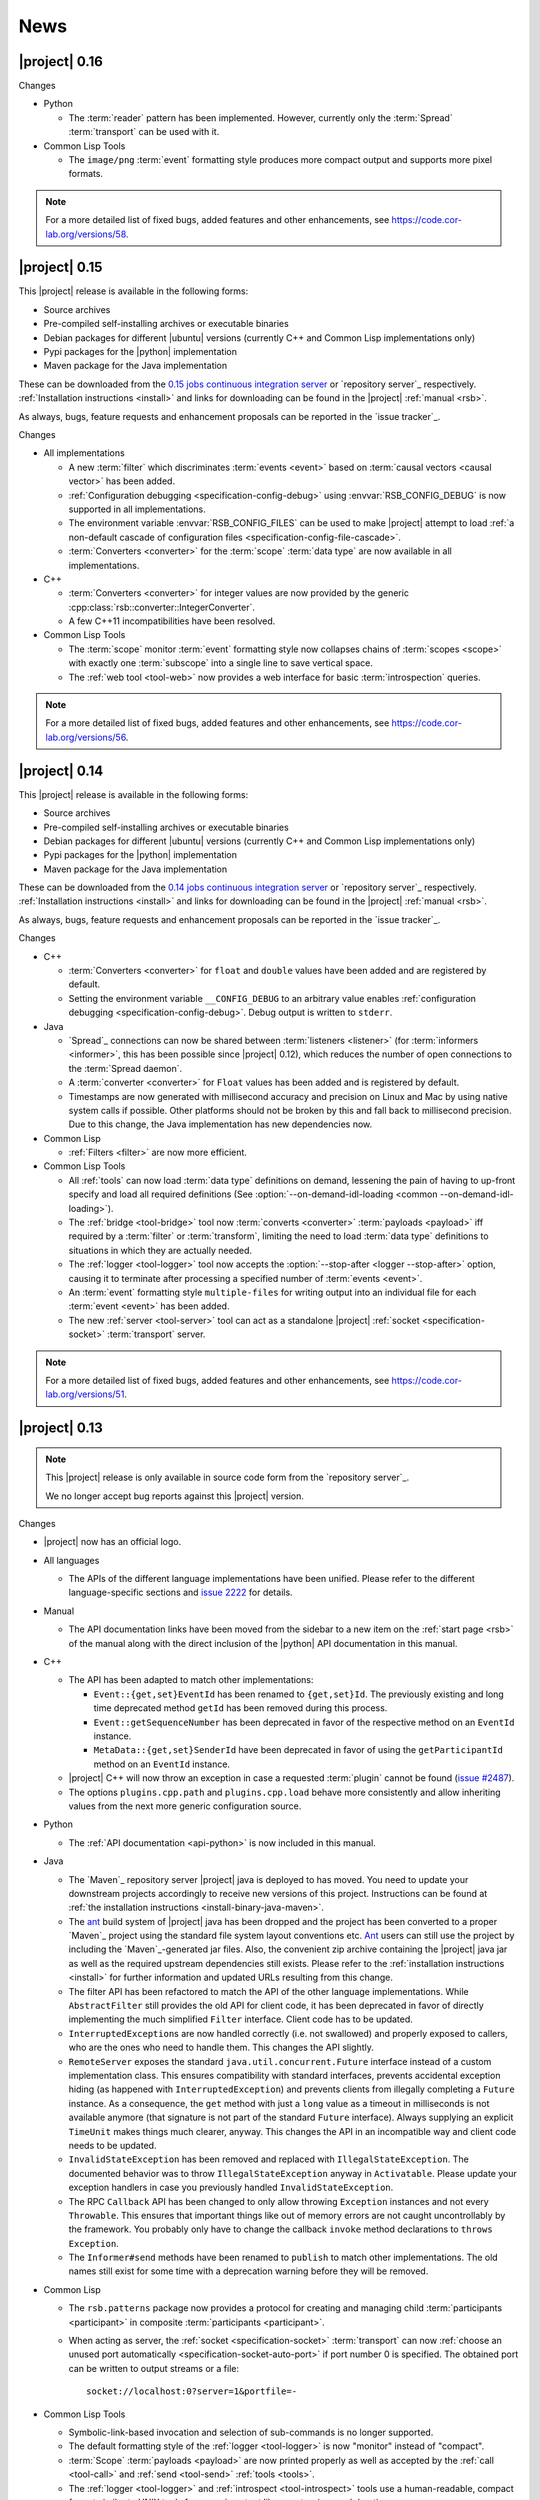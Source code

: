 .. _news:

======
 News
======

|project| 0.16
==============

..
   edit-on-version-bump:
   Add paragraph about downloadable artifacts and issue tracker

Changes

* Python

  * The :term:`reader` pattern has been implemented. However, currently
    only the :term:`Spread` :term:`transport` can be used with it.

* Common Lisp Tools

  * The ``image/png`` :term:`event` formatting style produces more
    compact output and supports more pixel formats.

.. note::

   For a more detailed list of fixed bugs, added features and other
   enhancements, see https://code.cor-lab.org/versions/58.

|project| 0.15
==============

..
   edit-on-version-bump:
   remove this and issue tracker note if the downloads are no longer available

This |project| release is available in the following forms:

* Source archives
* Pre-compiled self-installing archives or executable binaries
* Debian packages for different |ubuntu| versions (currently C++ and
  Common Lisp implementations only)
* Pypi packages for the |python| implementation
* Maven package for the Java implementation

These can be downloaded from the `0.15 jobs continuous integration
server <https://ci.cor-lab.org/view/rsx-0.15>`_ or `repository
server`_ respectively.  :ref:`Installation instructions <install>` and
links for downloading can be found in the |project| :ref:`manual
<rsb>`.

As always, bugs, feature requests and enhancement proposals can be
reported in the `issue tracker`_.

Changes

* All implementations

  * A new :term:`filter` which discriminates :term:`events <event>`
    based on :term:`causal vectors <causal vector>` has been added.

  * :ref:`Configuration debugging <specification-config-debug>` using
    :envvar:`RSB_CONFIG_DEBUG` is now supported in all
    implementations.

  * The environment variable :envvar:`RSB_CONFIG_FILES` can be used to
    make |project| attempt to load :ref:`a non-default cascade of
    configuration files <specification-config-file-cascade>`.

  * :term:`Converters <converter>` for the :term:`scope`
    :term:`data type` are now available in all implementations.

* C++

  * :term:`Converters <converter>` for integer values are now provided
    by the generic :cpp:class:`rsb::converter::IntegerConverter`.

  * A few C++11 incompatibilities have been resolved.

* Common Lisp Tools

  * The :term:`scope` monitor :term:`event` formatting style now
    collapses chains of :term:`scopes <scope>` with exactly one
    :term:`subscope` into a single line to save vertical space.

  * The :ref:`web tool <tool-web>` now provides a web interface for
    basic :term:`introspection` queries.

.. note::

   For a more detailed list of fixed bugs, added features and other
   enhancements, see https://code.cor-lab.org/versions/56.

|project| 0.14
==============

..
   edit-on-version-bump:
   remove this and issue tracker note if the downloads are no longer available

This |project| release is available in the following forms:

* Source archives
* Pre-compiled self-installing archives or executable binaries
* Debian packages for different |ubuntu| versions (currently C++ and
  Common Lisp implementations only)
* Pypi packages for the |python| implementation
* Maven package for the Java implementation

These can be downloaded from the `0.14 jobs continuous integration
server <https://ci.cor-lab.org/view/rsx-0.14>`_ or `repository
server`_ respectively.  :ref:`Installation instructions <install>` and
links for downloading can be found in the |project| :ref:`manual
<rsb>`.

As always, bugs, feature requests and enhancement proposals can be
reported in the `issue tracker`_.

Changes

* C++

  * :term:`Converters <converter>` for ``float`` and ``double`` values
    have been added and are registered by default.

  * Setting the environment variable ``__CONFIG_DEBUG`` to an
    arbitrary value enables :ref:`configuration debugging
    <specification-config-debug>`. Debug output is written to
    ``stderr``.

* Java

  * `Spread`_ connections can now be shared between :term:`listeners
    <listener>` (for :term:`informers <informer>`, this has been
    possible since |project| 0.12), which reduces the number of open
    connections to the :term:`Spread daemon`.

  * A :term:`converter <converter>` for ``Float`` values has been
    added and is registered by default.

  * Timestamps are now generated with millisecond accuracy and precision
    on Linux and Mac by using native system calls if possible. Other
    platforms should not be broken by this and fall back to millisecond
    precision. Due to this change, the Java implementation has new
    dependencies now.

* Common Lisp

  * :ref:`Filters <filter>` are now more efficient.

* Common Lisp Tools

  * All :ref:`tools` can now load :term:`data type` definitions on
    demand, lessening the pain of having to up-front specify and load
    all required definitions (See :option:`--on-demand-idl-loading
    <common --on-demand-idl-loading>`).

  * The :ref:`bridge <tool-bridge>` tool now :term:`converts
    <converter>` :term:`payloads <payload>` iff required by a
    :term:`filter` or :term:`transform`, limiting the need to load
    :term:`data type` definitions to situations in which they are
    actually needed.

  * The :ref:`logger <tool-logger>` tool now accepts the
    :option:`--stop-after <logger --stop-after>` option, causing it to
    terminate after processing a specified number of :term:`events
    <event>`.

  * An :term:`event` formatting style ``multiple-files`` for writing
    output into an individual file for each :term:`event <event>` has
    been added.

  * The new :ref:`server <tool-server>` tool can act as a standalone
    |project| :ref:`socket <specification-socket>` :term:`transport`
    server.

.. note::

   For a more detailed list of fixed bugs, added features and other
   enhancements, see https://code.cor-lab.org/versions/51.

|project| 0.13
==============

.. note::

   This |project| release is only available in source code form from
   the `repository server`_.

   We no longer accept bug reports against this |project| version.

Changes

* |project| now has an official logo.

* All languages

  * The APIs of the different language implementations have been
    unified. Please refer to the different language-specific sections
    and `issue 2222 <https://code.cor-lab.org/issues/2222>`_ for
    details.

* Manual

  * The API documentation links have been moved from the sidebar to a
    new item on the :ref:`start page <rsb>` of the manual along with the
    direct inclusion of the |python| API documentation in this manual.

* C++

  * The API has been adapted to match other implementations:

    * ``Event::{get,set}EventId`` has been renamed to ``{get,set}Id``.
      The previously existing and long time deprecated method ``getId``
      has been removed during this process.

    * ``Event::getSequenceNumber`` has been deprecated in favor of the
      respective method on an ``EventId`` instance.

    * ``MetaData::{get,set}SenderId`` have been deprecated in favor of
      using the ``getParticipantId`` method on an ``EventId`` instance.

  * |project| C++ will now throw an exception in case a requested
    :term:`plugin` cannot be found (`issue #2487
    <https://code.cor-lab.org/issues/2487>`_).

  * The options ``plugins.cpp.path`` and ``plugins.cpp.load`` behave
    more consistently and allow inheriting values from the next more
    generic configuration source.

* Python

  * The :ref:`API documentation <api-python>` is now included in this
    manual.

* Java

  * The `Maven`_ repository server |project| java is deployed to has
    moved. You need to update your downstream projects accordingly to
    receive new versions of this project. Instructions can be found at
    :ref:`the installation instructions <install-binary-java-maven>`.

  * The `ant <apache ant>`_ build system of |project| java has been
    dropped and the project has been converted to a proper `Maven`_
    project using the standard file system layout conventions etc. `Ant
    <apache ant>`_ users can still use the project by including the
    `Maven`_-generated jar files. Also, the convenient zip archive
    containing the |project| java jar as well as the required upstream
    dependencies still exists. Please refer to the :ref:`installation
    instructions <install>` for further information and updated URLs
    resulting from this change.

  * The filter API has been refactored to match the API of the other
    language implementations. While ``AbstractFilter`` still provides
    the old API for client code, it has been deprecated in favor of
    directly implementing the much simplified ``Filter``
    interface. Client code has to be updated.

  * ``InterruptedException``\ s are now handled correctly (i.e. not
    swallowed) and properly exposed to callers, who are the ones who
    need to handle them. This changes the API slightly.

  * ``RemoteServer`` exposes the standard
    ``java.util.concurrent.Future`` interface instead of a custom
    implementation class. This ensures compatibility with standard
    interfaces, prevents accidental exception hiding (as happened with
    ``InterruptedException``) and prevents clients from illegally
    completing a ``Future`` instance. As a consequence, the ``get``
    method with just a ``long`` value as a timeout in milliseconds is
    not available anymore (that signature is not part of the standard
    ``Future`` interface). Always supplying an explicit ``TimeUnit``
    makes things much clearer, anyway. This changes the API in an
    incompatible way and client code needs to be updated.

  * ``InvalidStateException`` has been removed and replaced with
    ``IllegalStateException``. The documented behavior was to throw
    ``IllegalStateException`` anyway in ``Activatable``. Please update
    your exception handlers in case you previously handled
    ``InvalidStateException``.

  * The RPC ``Callback`` API has been changed to only allow throwing
    ``Exception`` instances and not every ``Throwable``. This ensures
    that important things like out of memory errors are not caught
    uncontrollably by the framework. You probably only have to change
    the callback ``invoke`` method declarations to ``throws Exception``.

  * The ``Informer#send`` methods have been renamed to ``publish`` to
    match other implementations. The old names still exist for some time
    with a deprecation warning before they will be removed.

* Common Lisp

  * The ``rsb.patterns`` package now provides a protocol for creating
    and managing child :term:`participants <participant>` in composite
    :term:`participants <participant>`.

  * When acting as server, the :ref:`socket <specification-socket>`
    :term:`transport` can now :ref:`choose an unused port automatically
    <specification-socket-auto-port>` if port number 0 is specified. The
    obtained port can be written to output streams or a file::

      socket://localhost:0?server=1&portfile=-

* Common Lisp Tools

  * Symbolic-link-based invocation and selection of sub-commands is no
    longer supported.

  * The default formatting style of the :ref:`logger <tool-logger>` is
    now "monitor" instead of "compact".

  * :term:`Scope` :term:`payloads <payload>` are now printed properly
    as well as accepted by the :ref:`call <tool-call>` and :ref:`send
    <tool-send>` :ref:`tools <tools>`.

  * The :ref:`logger <tool-logger>` and :ref:`introspect
    <tool-introspect>` tools use a human-readable, compact format
    similar to UNIX tools for numeric output like counts, sizes and
    durations.

  * The :term:`scope`\ -based monitor :term:`event` formatting style
    of the :ref:`logger <tool-logger>` now arranges :term:`scopes
    <scope>` in a tree of adjustable maximum depth by default,
    allowing more compact display and therefore handling of larger
    systems.

  * An :term:`event` formatting style that outputs JSON data has been
    added.

  * A :ref:`bridge tool <tool-bridge>` for forwarding of :term:`events
    <event>` between |project| buses has been implemented.

  * The :ref:`tool-send` and :ref:`tool-call` tools can now read
    :term:`payloads <payload>` specifications in the `Google protocol
    buffers`_ debug text format from files.

.. note::

   For a more detailed list of fixed bugs, added features and other
   enhancements, see https://code.cor-lab.org/versions/47.

|project| 0.12
==============

.. note::

   This |project| release is only available in source code form from
   the `repository server`_.

   We no longer accept bug reports against this |project| version.

Changes

* Specification

  * A "display name" field has been added to the :term:`introspection`
    protocol and a corresponding :ref:`configuration option
    <specification-config>` ``introspection.displayname`` has been
    added. Users can specify this configuration property for individual
    processes (e.g. via environment variables) to provide a custom name
    for the process, which is then e.g. shown by the :ref:`introspection
    tool <tool-introspect>`.

* All languages

  * `Spread`_ connections are now shared between :term:`informers
    <informer>`, which reduces the number of open connections to the
    :term:`Spread daemon`.

* C++

  * The implementation now uses `Boost.Signals2
    <http://www.boost.org/doc/libs/1_57_0/doc/html/signals2.html>`_
    instead of the deprecated version 1. This changes the external API
    for :term:`participant` hooks, which is rarely used externally. In
    case you have used these hooks, you need to migrate to the new
    signals namespaces and type names.

  * ``LocalServer::Callback`` implementations to reuse existing functions or
    methods have been added.

  * Several methods and types that have long been deprecated have been
    removed, including the method :cpp:func:`Factory::getInstance`.

* Java

  * Several minor issues in the socket :term:`transport` implementation
    have been fixed.

* Common Lisp

  * The ``rsb:with-listener``, ``rsb:with-reader``,
    ``rsb:with-informer``,
    ``rsb.patterns.request-reply:with-local-server`` and
    ``rsb.patterns.request-reply:with-remote-server`` macros have been
    replaced by ``rsb:with-active-participant`` and
    ``rsb:with-participant``.
  * Similarly, the ``rsb:make-listener``, ``rsb:make-reader``,
    ``rsb:make-informer``,
    ``rsb.patterns.request-reply:make-local-server`` and
    ``rsb.patterns.request-reply:make-remote-server`` functions have
    been replaced by ``rsb:make-participant``.

* Common Lisp Tools

  * All tools now use a sub-command-based commandline syntax like
    :program:`git`, :program:`svn` and other modern commandline
    tools. The previous symbolic-link-based invocation will continue
    to work for a transition period. Example of the new syntax:

    .. code-block:: sh

       rsb-toolscl0.12 logger --style monitor socket:

  * The :ref:`tool-send` and :ref:`tool-call` tools now accept
    :term:`payloads <payload>` specified using the `Google protocol
    buffers`_ debug text format.

  * A new experimental :ref:`tool-web` tool which serves information
    about an |project| system via HTTP has been added.

    .. warning::

       Experimental - use with care.

.. note::

   For a more detailed list of fixed bugs, added features and other
   enhancements, see https://code.cor-lab.org/versions/42.

|project| 0.11
==============

.. note::

   This |project| release is only available in source code form from
   the `repository server`_.

   We no longer accept bug reports against this |project| version.

.. note::

   Starting with this release, the :ref:`request-reply communication
   pattern <specification-request-reply>` uses a new protocol. As a
   result, request-reply communication is not be possible between
   earlier versions and this version of |project|.

.. note::

   Although never "officially" supported, the |python| implementation
   previously allowed constructing :term:`participants <participant>`
   by using the constructors of the respective classes. This is now
   explicitly unsupported. :py:func:`rsb.createListener` etc. have to
   be used instead.

Changes

* :term:`Introspection`

  |project| now supports inspecting the :term:`participants
  <participant>`, processes and hosts comprising a running system.

* Specification

  * :term:`subscopes <subscope>` of ``/__rsb/`` are now :ref:`reserved
    <specification-scope-reserved>` for implementation purposes. The
    :ref:`tool-logger` will not display :term:`events <event>` on
    these :term:`scopes <scope>` by default.

  * An :ref:`introspection protocol <specification-introspection>`
    which works in terms of ordinary |project| :term:`events <event>`
    has been added.

  * :ref:`Request-reply communication pattern <specification-request-reply>`

    * The ``request`` and ``reply`` components have been removed from
      the :term:`scopes <scope>` of :term:`participants <participant>`
      implementing the communication protocol.

* C++

  * Support for sending :term:`introspection` information has been
    added as a :term:`plugin`.

  * The build system now provides the `CMake`_ variable
    ``RSB_SYSTEM_PLUGIN_DIRECTORY`` for downstream projects.
  * New :term:`filter` class :cpp:class:`rsb::filter::MethodFilter`
  * New :term:`filter` class :cpp:class:`rsb::filter::TypeFilter`
  * Tools based on and examples for the C++ implementation now use the
    RSC functions :cpp:func:`rsc::misc::waitForSignal` and
    :cpp:func:`rsc::misc::lastArrivedSignal` to terminate with proper
    cleanup of |project| objects.
  * The entry names for the enum `rsb::transport::Directions` have been
    prefixed with `DIRECTION_` in order to prevent clashes with
    preprocessor symbols.
  * It is now safe to maintain participants in static variables since
    all transports have been rewritten so that the unknown order of
    static destruction is not a problem anymore.

* Java

  * Support for sending :term:`introspection` information has been
    added as a package.

* Python

  * Support for sending :term:`introspection` information has been
    added as a package.

  * New :term:`filter` class :py:class:`rsb.filter.MethodFilter`

  * :py:func:`rsb.createServer` has been renamed to
    :py:func:`rsb.createLocalServer`. For backward compatibility, the
    former function has been retained as a deprecated alias for the
    latter.

* Common Lisp

  * Support for sending :term:`introspection` information has been
    added as part of the ``rsb-introspection`` system.

  * Support for receiving and aggregating :term:`introspection`
    information has been added as part of the ``rsb-introspection``
    system.

  * :term:`Participants <participant>` can be created generically
    using the generic function ``make-participant`` which is backed by
    a service-provider protocol for registering, instantiating and
    inspecting kinds of :term:`participants <participant>`.

  * Creation and state changes of :term:`participants <participant>`
    can now be monitored via ``*make-participant-hook*`` and
    ``*participant-state-change-hook*``.

  * The implementation of the :ref:`Request-reply pattern
    <specification-request-reply>` has moved from package
    ``rsb.patterns`` to package ``rsb.patterns.request-reply``.

* Common Lisp Tools

  * The new :ref:`tool-introspect` tool collects and displays
    :term:`introspection` information.

  * Some problems (e.g. starting the :ref:`tool-logger` with a
    :term:`scope` option or without URI scheme) in the :ref:`URI
    <specification-uris>` handling of the Common Lisp tools have been
    solved.

  * All column-based :term:`event` formatting styles now compute
    (mostly) optimal column widths dynamically instead of choosing
    from a set of predefined layouts.

  * The timeline view of the :ref:`tool-logger` can now handle
    :term:`events <event>` whose timestamps lie in the past or future.

  * The timestamp used to construct the timeline view of the
    :ref:`tool-logger` is now configurable.

  * A new :term:`event` formatting style ``monitor/timeline`` has been
    added.

  * Monitor and timeline views of the :ref:`tool-logger` now accept
    :samp:`:sort-column {COLUMN}` and :samp:`:sort-reverse? {BOOLEAN}`
    arguments.

  * Monitor and timeline views of the :ref:`tool-logger` can now
    remove entries after a configurable time of inactivity.

  * The :ref:`tool-logger` now accepts multiple URIs

.. note::

   For a more detailed list of fixed bugs, added features and other
   enhancements, see https://code.cor-lab.org/versions/41.

|project| 0.10
==============

.. note::

   Starting with this release, |ubuntu| lucid is no longer officially
   supported. At least for C++, the `CMake`_ scripts will most likely
   not work.

.. note::

   This |project| release is only available in source code form from
   the `repository server`_.

   We no longer accept bug reports against this |project| version.

Changes

* C++

  * Special `CMake`_ -level support for finding custom installations
    of the Boost.UUID library has been dropped as this library is a
    standard part of Boost since some time now.

  * Incompatible API change: Moved ``EventQueuePushHandler`` and
    ``QueuePushHandler`` to ``util`` namespace

  * Improved logging, error messages and API for :term:`converter`
    selection, configuration and registration

  * :term:`Converter` registration is no longer necessary for the
    inprocess :term:`transport`

  * Zip archive for Windows

* Java

  * Added inprocess :term:`transport`

  * Fixed implementation of :term:`sequence number` generation

  * Some thread-safety and shutdown issues in the socket
    :term:`transport` have been fixed

  * Default :term:`participant` configuration is now available via
    ``getDefaulParticipantConfig``

  * Updated internal :term:`Spread` Java implementation to version 4.3.
    This still allows communication with all 4.x :term:`Spread` daemons.

* Python

  * :term:`Participants <participant>` now support the context manager
    protocol (``with`` statements)

  * The :ref:`configuration <specification-config>` file at
    :samp:`{PREFIX}/etc/rsb.conf` is now processed

* Common Lisp

  * Socket :term:`transport` now listens on all interfaces in server
    mode

  * Socket :term:`transport` now handles disconnected clients better
    while under load

  * Logging is now implemented using a more robust and more efficient
    implementation. The user-visible interface remains unchanged.

* Tools

  * The Common Lisp implementation of the tools now comes with scripts
    for analyzing some timing-related aspects of system. These scripts
    can be used by the :ref:`tool-logger` as well as the RSBag tools.

.. note::

   For a more detailed list of fixed bugs, added features and other
   enhancements, see https://code.cor-lab.org/versions/11.

|project| 0.9
=============

.. note::

   In the C++ implementation, the :term:`Spread` :term:`transport` is
   now implemented as a :term:`plugin`. In case of problems, see
   :ref:`troubleshooting-spread-does-not-work`.

.. note::

   This |project| release is only available in source code form from
   the `repository server`_.

   We no longer accept bug reports against this |project| version.

Changes

* Integration of the new RSC :term:`plugin` mechanism in the C++
  implementation for :term:`transports <transport>` and
  :term:`converters <converter>`

* Encapsulation of the :term:`spread` :term:`transport` into a
  separate :term:`plugin`

* Complete overhaul of the Java implementation to be in line with the
  remaining implementations

  * As a consequence, the public API has slightly changed, especially
    with respect to thrown exceptions

  * Implementation of the :ref:`socket <specification-socket>`
    :term:`transport`

* Fixes in all implementations of the :ref:`socket
  <specification-socket>` :term:`transport`

* The :ref:`RPC API <specification-request-reply>` now supports some
  method signatures that did not work previously

* Fixes for Windows compatibility

* Documentation improvements

.. note::

   For a more detailed list of fixed bugs, added features and other
   enhancements, see https://code.cor-lab.org/versions/12.

|project| 0.7
=============

.. note::

   * Only the :ref:`TCP-socket transport <specification-socket>` is
     now enabled by default.

     For :term:`transport` configuration issues see
     :ref:`troubleshooting`.

   * |project| and related projects are now maintained in a `git`_
     repository. See https://code.cor-lab.org/news/21 for more
     information.

     The git URL is |repository|. To obtain |project| with all
     submodules, use the following command:

     .. code-block:: sh

        $ git clone --recursive https://code.cor-lab.org/git/rsb.git

.. note::

   This |project| release is only available in source code form from
   the `repository server`_.

   We no longer accept bug reports against this |project| version.

Changes

* The :ref:`TCP-socket transport <specification-socket>` is now fully
  implemented in C++, Python and Common Lisp and used by default
  there.
* Error recovery, robustness and features of |project|
* End-user documentation
* Packaging and deployment
* :ref:`send <tool-send>` tool

.. note::

   For a more detailed list of fixed bugs, added features and other
   enhancements, see https://code.cor-lab.org/versions/22.

|project| 0.6
=============

.. note::

   |project| clients using the 0.6 version cannot generally
   communicate with clients using a previous |project| version.

.. note::

   This |project| release is only available in source code form from
   the `repository server`_.

   We no longer accept bug reports against this |project| version.

General Changes

* All core components have been relicensed to `LGPLv3`_.
* Sub-projects have been cleaned up.
* Manuals have been created and can be accessed at
  |documentation_root|/rsb-manual/0.6/html. For a list of all
  documentation, see |documentation_root|.
* |project| programs now process |system_config_file| if such a file
  exists.

Tools

* The C++ :ref:`logger <tool-logger>` now has a "monitor mode"
* The C++ :ref:`logger <tool-logger>` can now print :term:`event`
  collections
* The Common Lisp :ref:`logger <tool-logger>` adjusts its display to
  the width of the containing terminal
* The Common Lisp :ref:`logger <tool-logger>` can now print
  :term:`event` collections

.. note::

   For a more detailed list of fixed bugs, added features and other
   enhancements, see
   https://code.cor-lab.org/projects/rsb/versions/25.

|project| 0.5
=============

.. note::

   * |project| clients using the 0.5 version of |project| cannot
     generally communicate with clients using a previous |project|
     version.

   * The :term:`Spread` :term:`transport` is no longer active by
     default (see below).

   * The API is in some parts not backwards-compatible.

.. note::

   This |project| release is only available in source code form from
   the `repository server`_.

   We no longer accept bug reports against this |project| version.

The development activities in this cycle focused primarily on API
improvements and the integration of :term:`causal vectors <causal
vector>`. Moreover, complete compatibility for MSVC 2010 is now
ensured and MacOS compatibility has been improved. In the process,
about 60 issues have been created and subsequently resolved.

General Changes

* A tutorial is now included in the |project| source tree:
  "0.5" branch of |repository_tutorials|
* Several introductory talks are now included in the |project| source tree:
  "0.5" branch of |repository_talks|
* "RSB-related build jobs":https://ci.cor-lab.de/view/rsb-0.5 on the
  continuous integration sever have been reorganized.
* Simple benchmarking tools are available in the ``rsbench`` project.
* The ``#rsb`` IRC channel on the freenode network can now be used for
  additional support and discussion.
* :ref:`Installation instructions <install>` have been improved.

Network Protocol and Configuration

* :term:`Causal vectors <causal vector>` have been added to the
  network protocol. They allow to tag which :term:`event` or
  :term:`events <event>` caused a given :term:`event`.
* The default :term:`transport` configuration has been changed:

  * The inprocess :term:`transport` is now enabled by default
  * The :term:`Spread` :term:`transport` is now disabled by default
    and has to be enabled explicitly when network communication is
    desired. This can e.g. be done by adding the user configuration
    file :file:`~/.config/rsb.conf` with the following content:

    .. code-block:: ini

       [transport.spread]
       enabled = 1

       [transport.inprocess]
       enabled = 0

Tools

* The C++ :ref:`logger <tool-logger>` now displays :term:`causal
  vectors <causal vector>`.
* The Common Lisp :ref:`logger <tool-logger>` now displays
  :term:`causal vectors <causal vector>`.
* The Common Lisp :ref:`logger <tool-logger>` now displays
  configurable statistics.
* The Common Lisp :ref:`logger <tool-logger>` now allows configuring
  the columns in the "compact" formatting style.
* The :ref:`call <tool-call>` tool for performing RPCs from the
  commandline has been added.

C++

* Support for :term:`causal vectors <causal vector>` has been added.
* The client API for creation and configuration of :term:`participants
  <participant>` and :term:`events <event>` has been simplified.
* Convenience functions for participant creation without the factory
  have been added. (Suggested by: Robert Haschke)
* ``OriginFilter`` has been added.
* Compilation time has been reduced. (Suggested by: Matthias Rolf)
* A name-clash with a Qt macro has been resolved (Reported by:
  Matthias Rolf)
* :term:`Event` dispatching now allows multiple threading strategies.
* Performance Improvements
  * Caching of :term:`Spread` group names
  * ``<``-comparison of ``EventId`` s

Java

* Support for :term:`causal vectors <causal vector>` has been added.
* ``OriginFilter`` has been added.

Python

* Support for :term:`causal vectors <causal vector>` has been added.
* ``OriginFilter`` has been added.

Common Lisp

* Support for :term:`causal vectors <causal vector>` has been added.

.. note::

   For a more detailed list of fixed bugs, added features and other
   enhancements, see
   https://code.cor-lab.org/projects/rsb/versions/21.

|project| 0.4
=============

.. note::

   |project| clients using the 0.4 version of |project| cannot
   communicate with clients using a previous |project| version.

.. note::

   This |project| release is only available in source code form from
   the `repository server`_.

   We no longer accept bug reports against this |project| version.

The development activities in this cycle focused primarily on
extending and optimizing the wire format and improving the usability
of and support for protocol buffer message objects as event
payloads. In the process, more than 30 issues have been created and
subsequently resolved.

Network Protocol for :term:`Spread`-based Communication

* The eagerly computed, mandatory unique id field of :term:`events
  <event>` is now lazily computed from a static id and a
  :term:`sequence number`. :term:`Events <event>` can be transmitted
  without computing the id. This change saves 12 bytes in each
  :term:`notification` sent over the wire. (Thanks: Stefan
  Herbrechtsmeier)
* Incompatible wire format versions can now be detected by means of a
  trick which does not incur any runtime overhead in space or
  time. This enabled removal of the ``version`` field in
  :term:`notifications <notification>`, saving four bytes in each
  notification sent over the wire.
* The method field of :term:`events <event>` is now fully specified
  and used in request/reply communication.

C++

* In addition to blocking request/reply invocation, a future-based
  asynchronous interface is now available.
* Several performance problems related to :term:`scope` and
  :term:`event` construction have been fixed. (Thanks: Matthias Rolf,
  Arne Nordmann)

Java

* Request/reply communication with blocking and asynchronous
  invocation modes has been implemented.
* A :term:`converter` registration and selection mechanism and a
  generic :term:`converter` for `Google protocol buffers`_ data holder
  classes have been added.

Python

* Request/reply communication with blocking and asynchronous
  invocation modes has been implemented.
* A :term:`converter` for `Google protocol buffers`_ data holder
  classes has been added.

Common Lisp

* Request/reply communication with blocking and asynchronous
  invocation modes has been implemented.

.. note::

   For a more detailed list of fixed bugs, added features and other
   enhancements, see
   https://code.cor-lab.org/projects/rsb/versions/17.
